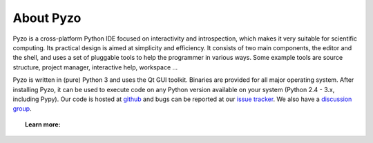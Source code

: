 .. _what:

==========
About Pyzo
==========

Pyzo is a cross-platform Python IDE focused on
interactivity and introspection, which makes it very suitable for
scientific computing. Its practical design is aimed at simplicity and
efficiency. 
It consists of two main components, the editor and the shell, and uses
a set of pluggable tools to help the programmer in various ways. Some
example tools are source structure, project manager, interactive help,
workspace ...

.. image:: _static/python_logo_small.png
  
.. image:: _static/qt_logo.png


Pyzo is written in (pure) Python 3 and uses the Qt GUI toolkit. Binaries
are provided for all major operating system.
After installing Pyzo, it can be used to execute code on any Python version
available on your system (Python 2.4 - 3.x, including Pypy). 
Our code is hosted at `github <https://github.com/pyzo/pyzo>`_
and bugs can be reported at our 
`issue tracker <https://github.com/pyzo/pyzo/issues>`_. 
We also have a `discussion group <http://groups.google.com/group/pyzo>`_. 


.. topic:: Learn more:

  .. toctree::
    :maxdepth: 1
    
    Pyzo and IEP merger <iep>
    Mission <mission>
    Features <features>
    Screenshots <screenshots>
    Release notes <https://github.com/pyzo/pyzo/wiki/Release_notes>







